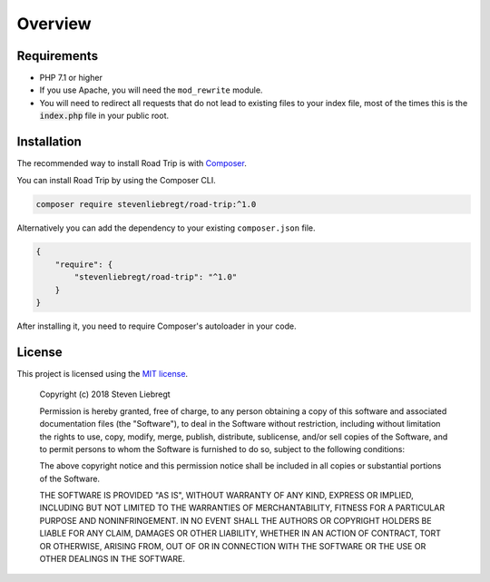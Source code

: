 ========
Overview
========

Requirements
============

* PHP 7.1 or higher
* If you use Apache, you will need the ``mod_rewrite`` module.
* You will need to redirect all requests that do not lead to existing files to your index file, most of the times this
  is the :code:`index.php` file in your public root.

Installation
============

The recommended way to install Road Trip is with `Composer <http://getcomposer.org>`_.

You can install Road Trip by using the Composer CLI.

.. code-block:: bash

    composer require stevenliebregt/road-trip:^1.0

Alternatively you can add the dependency to your existing ``composer.json`` file.

.. code-block:: js

    {
        "require": {
            "stevenliebregt/road-trip": "^1.0"
        }
    }

After installing it, you need to require Composer's autoloader in your code.

License
=======

This project is licensed using the `MIT license <http://opensource.org/licenses/MIT>`_.

    Copyright (c) 2018 Steven Liebregt

    Permission is hereby granted, free of charge, to any person obtaining a copy of this software and associated
    documentation files (the "Software"), to deal in the Software without restriction, including without limitation the
    rights to use, copy, modify, merge, publish, distribute, sublicense, and/or sell copies of the Software, and to
    permit persons to whom the Software is furnished to do so, subject to the following conditions:

    The above copyright notice and this permission notice shall be included in all copies or substantial portions of the
    Software.

    THE SOFTWARE IS PROVIDED "AS IS", WITHOUT WARRANTY OF ANY KIND, EXPRESS OR IMPLIED, INCLUDING BUT NOT LIMITED TO THE
    WARRANTIES OF MERCHANTABILITY, FITNESS FOR A PARTICULAR PURPOSE AND NONINFRINGEMENT. IN NO EVENT SHALL THE AUTHORS
    OR COPYRIGHT HOLDERS BE LIABLE FOR ANY CLAIM, DAMAGES OR OTHER LIABILITY, WHETHER IN AN ACTION OF CONTRACT, TORT OR
    OTHERWISE, ARISING FROM, OUT OF OR IN CONNECTION WITH THE SOFTWARE OR THE USE OR OTHER DEALINGS IN THE SOFTWARE.